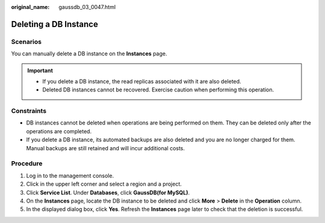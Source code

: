 :original_name: gaussdb_03_0047.html

.. _gaussdb_03_0047:

Deleting a DB Instance
======================

Scenarios
---------

You can manually delete a DB instance on the **Instances** page.

.. important::

   -  If you delete a DB instance, the read replicas associated with it are also deleted.
   -  Deleted DB instances cannot be recovered. Exercise caution when performing this operation.

Constraints
-----------

-  DB instances cannot be deleted when operations are being performed on them. They can be deleted only after the operations are completed.
-  If you delete a DB instance, its automated backups are also deleted and you are no longer charged for them. Manual backups are still retained and will incur additional costs.

Procedure
---------

#. Log in to the management console.
#. Click |image1| in the upper left corner and select a region and a project.
#. Click **Service List**. Under **Databases**, click **GaussDB(for MySQL)**.
#. On the **Instances** page, locate the DB instance to be deleted and click **More** > **Delete** in the **Operation** column.
#. In the displayed dialog box, click **Yes**. Refresh the **Instances** page later to check that the deletion is successful.

.. |image1| image:: /_static/images/en-us_image_0000001352219100.png

